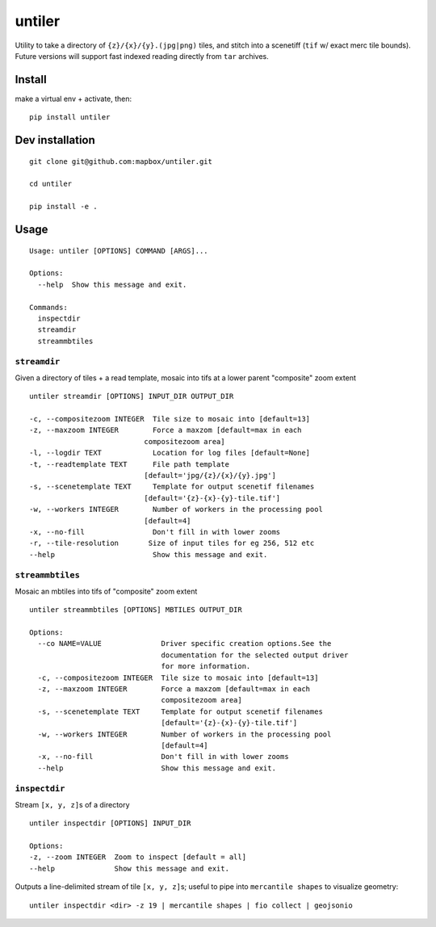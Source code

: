 untiler
=======

|Build Status| |Coverage Status|

Utility to take a directory of ``{z}/{x}/{y}.(jpg|png)`` tiles, and
stitch into a scenetiff (``tif`` w/ exact merc tile bounds). Future
versions will support fast indexed reading directly from ``tar``
archives.

Install
-------

make a virtual env + activate, then:

::

    pip install untiler

Dev installation
----------------

::

    git clone git@github.com:mapbox/untiler.git

    cd untiler

    pip install -e .

Usage
-----

::

    Usage: untiler [OPTIONS] COMMAND [ARGS]...

    Options:
      --help  Show this message and exit.

    Commands:
      inspectdir
      streamdir
      streammbtiles

``streamdir``
~~~~~~~~~~~~~

Given a directory of tiles + a read template, mosaic into tifs at a
lower parent "composite" zoom extent

::

    untiler streamdir [OPTIONS] INPUT_DIR OUTPUT_DIR

    -c, --compositezoom INTEGER  Tile size to mosaic into [default=13]
    -z, --maxzoom INTEGER        Force a maxzom [default=max in each
                               compositezoom area]
    -l, --logdir TEXT            Location for log files [default=None]
    -t, --readtemplate TEXT      File path template
                               [default='jpg/{z}/{x}/{y}.jpg']
    -s, --scenetemplate TEXT     Template for output scenetif filenames
                               [default='{z}-{x}-{y}-tile.tif']
    -w, --workers INTEGER        Number of workers in the processing pool
                               [default=4]
    -x, --no-fill                Don't fill in with lower zooms
    -r, --tile-resolution       Size of input tiles for eg 256, 512 etc
    --help                       Show this message and exit.

``streammbtiles``
~~~~~~~~~~~~~~~~~

Mosaic an mbtiles into tifs of "composite" zoom extent

::

    untiler streammbtiles [OPTIONS] MBTILES OUTPUT_DIR

    Options:
      --co NAME=VALUE              Driver specific creation options.See the
                                   documentation for the selected output driver
                                   for more information.
      -c, --compositezoom INTEGER  Tile size to mosaic into [default=13]
      -z, --maxzoom INTEGER        Force a maxzom [default=max in each
                                   compositezoom area]
      -s, --scenetemplate TEXT     Template for output scenetif filenames
                                   [default='{z}-{x}-{y}-tile.tif']
      -w, --workers INTEGER        Number of workers in the processing pool
                                   [default=4]
      -x, --no-fill                Don't fill in with lower zooms
      --help                       Show this message and exit.

``inspectdir``
~~~~~~~~~~~~~~

Stream ``[x, y, z]``\ s of a directory

::

    untiler inspectdir [OPTIONS] INPUT_DIR

    Options:
    -z, --zoom INTEGER  Zoom to inspect [default = all]
    --help              Show this message and exit.

Outputs a line-delimited stream of tile ``[x, y, z]``\ s; useful to pipe
into ``mercantile shapes`` to visualize geometry:

::

    untiler inspectdir <dir> -z 19 | mercantile shapes | fio collect | geojsonio

.. |Build Status| image:: https://travis-ci.org/mapbox/untiler.svg?branch=master
   :target: https://travis-ci.org/mapbox/untiler
.. |Coverage Status| image:: https://coveralls.io/repos/mapbox/untiler/badge.svg?branch=master&service=github&t=nhModO
   :target: https://coveralls.io/github/mapbox/untiler?branch=master
